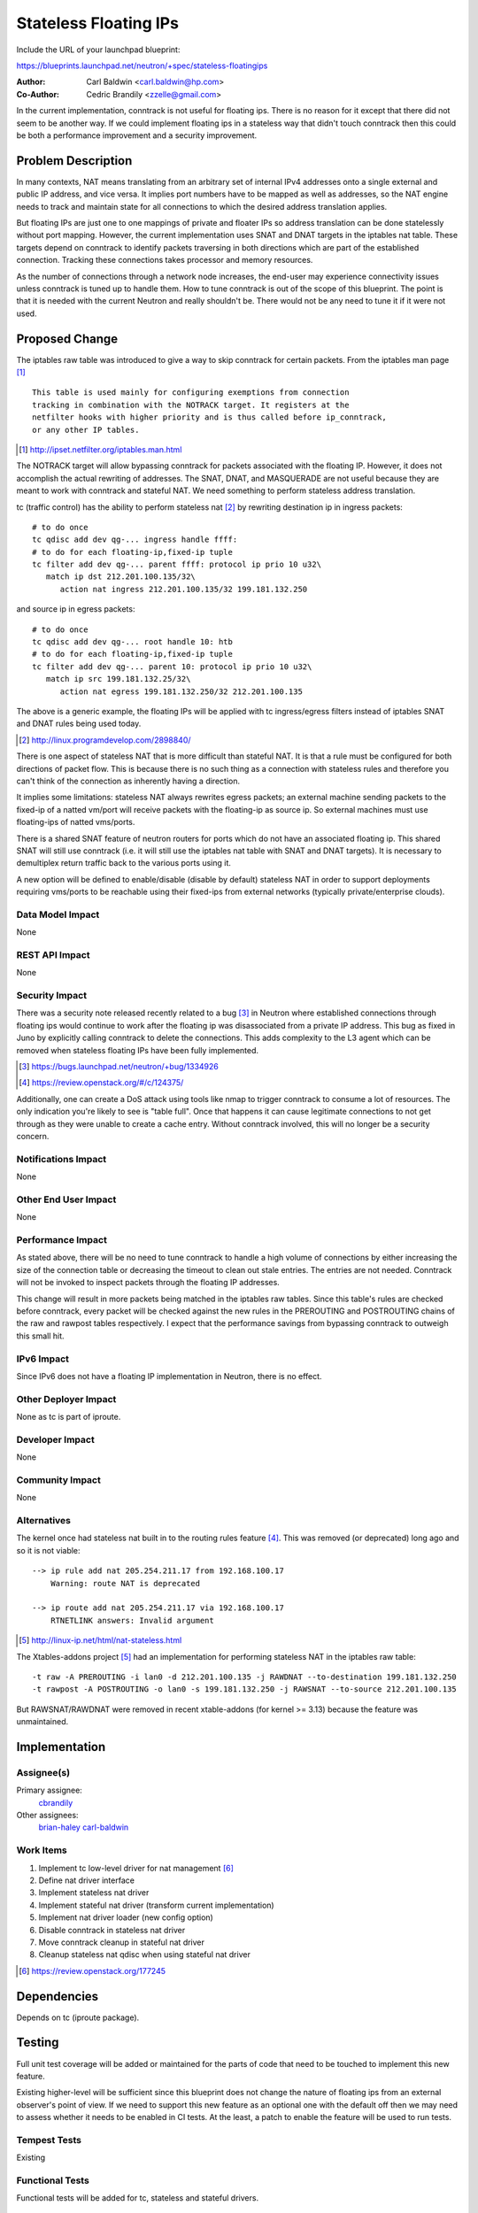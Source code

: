 ..
 This work is licensed under a Creative Commons Attribution 3.0 Unported
 License.

 http://creativecommons.org/licenses/by/3.0/legalcode

======================
Stateless Floating IPs
======================

Include the URL of your launchpad blueprint:

https://blueprints.launchpad.net/neutron/+spec/stateless-floatingips

:Author: Carl Baldwin <carl.baldwin@hp.com>
:Co-Author: Cedric Brandily <zzelle@gmail.com>

In the current implementation, conntrack is not useful for floating ips.  There
is no reason for it except that there did not seem to be another way.  If we
could implement floating ips in a stateless way that didn't touch conntrack
then this could be both a performance improvement and a security improvement.

Problem Description
===================

In many contexts, NAT means translating from an arbitrary set of internal IPv4
addresses onto a single external and public IP address, and vice versa. It
implies port numbers have to be mapped as well as addresses, so the NAT engine
needs to track and maintain state for all connections to which the desired
address translation applies.

But floating IPs are just one to one mappings of private and floater IPs so
address translation can be done statelessly without port mapping.  However,
the current implementation uses SNAT and DNAT targets in the iptables nat
table. These targets depend on conntrack to identify packets traversing in
both directions which are part of the established connection.  Tracking these
connections takes processor and memory resources.

As the number of connections through a network node increases, the end-user may
experience connectivity issues unless conntrack is tuned up to handle them.
How to tune conntrack is out of the scope of this blueprint.  The point is that
it is needed with the current Neutron and really shouldn't be.  There would not
be any need to tune it if it were not used.


Proposed Change
===============

The iptables raw table was introduced to give a way to skip conntrack for
certain packets.  From the iptables man page [#]_ ::

   This table is used mainly for configuring exemptions from connection
   tracking in combination with the NOTRACK target. It registers at the
   netfilter hooks with higher priority and is thus called before ip_conntrack,
   or any other IP tables.

.. [#] http://ipset.netfilter.org/iptables.man.html

The NOTRACK target will allow bypassing conntrack for packets associated with
the floating IP.  However, it does not accomplish the actual rewriting of
addresses.  The SNAT, DNAT, and MASQUERADE are not useful because they are
meant to work with conntrack and stateful NAT.  We need something to perform
stateless address translation.

tc (traffic control) has the ability to perform stateless nat [#]_ by rewriting
destination ip in ingress packets::

  # to do once
  tc qdisc add dev qg-... ingress handle ffff:
  # to do for each floating-ip,fixed-ip tuple
  tc filter add dev qg-... parent ffff: protocol ip prio 10 u32\
     match ip dst 212.201.100.135/32\
        action nat ingress 212.201.100.135/32 199.181.132.250

and source ip in egress packets::

  # to do once
  tc qdisc add dev qg-... root handle 10: htb
  # to do for each floating-ip,fixed-ip tuple
  tc filter add dev qg-... parent 10: protocol ip prio 10 u32\
     match ip src 199.181.132.25/32\
        action nat egress 199.181.132.250/32 212.201.100.135

The above is a generic example, the floating IPs will be applied with tc
ingress/egress filters instead of iptables SNAT and DNAT rules being used
today.

.. [#] http://linux.programdevelop.com/2898840/

There is one aspect of stateless NAT that is more difficult than stateful NAT.
It is that a rule must be configured for both directions of packet flow.  This
is because there is no such thing as a connection with stateless rules and
therefore you can't think of the connection as inherently having a direction.

It implies some limitations: stateless NAT always rewrites egress packets;
an external machine sending packets to the fixed-ip of a natted vm/port will
receive packets with the floating-ip as source ip.  So external machines must
use floating-ips of natted vms/ports.

There is a shared SNAT feature of neutron routers for ports which do not have
an associated floating ip.  This shared SNAT will still use conntrack (i.e. it
will still use the iptables nat table with SNAT and DNAT targets).  It is
necessary to demultiplex return traffic back to the various ports using it.

A new option will be defined to enable/disable (disable by default) stateless
NAT in order to support deployments requiring vms/ports to be reachable using
their fixed-ips from external networks (typically private/enterprise clouds).

Data Model Impact
-----------------

None

REST API Impact
---------------

None

Security Impact
---------------

There was a security note released recently related to a bug [#]_ in Neutron
where established connections through floating ips would continue to work after
the floating ip was disassociated from a private IP address.  This bug as fixed
in Juno by explicitly calling conntrack to delete the connections.  This adds
complexity to the L3 agent which can be removed when stateless floating IPs
have been fully implemented.

.. [#] https://bugs.launchpad.net/neutron/+bug/1334926
.. [#] https://review.openstack.org/#/c/124375/

Additionally, one can create a DoS attack using tools like nmap to trigger
conntrack to consume a lot of resources.  The only indication you're likely to
see is "table full".  Once that happens it can cause legitimate connections to
not get through as they were unable to create a cache entry.  Without conntrack
involved, this will no longer be a security concern.

Notifications Impact
--------------------

None

Other End User Impact
---------------------

None

Performance Impact
------------------

As stated above, there will be no need to tune conntrack to handle a high
volume of connections by either increasing the size of the connection table or
decreasing the timeout to clean out stale entries.  The entries are not needed.
Conntrack will not be invoked to inspect packets through the floating IP
addresses.

This change will result in more packets being matched in the iptables raw
tables.  Since this table's rules are checked before conntrack, every packet
will be checked against the new rules in the PREROUTING and POSTROUTING chains
of the raw and rawpost tables respectively.  I expect that the performance
savings from bypassing conntrack to outweigh this small hit.

IPv6 Impact
-----------

Since IPv6 does not have a floating IP implementation in Neutron, there is no
effect.

Other Deployer Impact
---------------------

None as tc is part of iproute.


Developer Impact
----------------

None

Community Impact
----------------

None

Alternatives
------------

The kernel once had stateless nat built in to the routing rules feature [#]_.
This was removed (or deprecated) long ago and so it is not viable::

   --> ip rule add nat 205.254.211.17 from 192.168.100.17
       Warning: route NAT is deprecated

   --> ip route add nat 205.254.211.17 via 192.168.100.17
       RTNETLINK answers: Invalid argument

.. [#] http://linux-ip.net/html/nat-stateless.html

The Xtables-addons project [#]_ had an implementation for performing stateless
NAT in the iptables raw table::

   -t raw -A PREROUTING -i lan0 -d 212.201.100.135 -j RAWDNAT --to-destination 199.181.132.250
   -t rawpost -A POSTROUTING -o lan0 -s 199.181.132.250 -j RAWSNAT --to-source 212.201.100.135

But RAWSNAT/RAWDNAT were removed in recent xtable-addons (for kernel >= 3.13)
because the feature was unmaintained.


Implementation
==============

Assignee(s)
-----------

Primary assignee:
  `cbrandily <https://launchpad.net/~cbrandily>`_

Other assignees:
  `brian-haley <https://launchpad.net/~brian-haley>`_
  `carl-baldwin <https://launchpad.net/~carl-baldwin>`_

Work Items
----------

#. Implement tc low-level driver for nat management [#]_
#. Define nat driver interface
#. Implement stateless nat driver
#. Implement stateful nat driver (transform current implementation)
#. Implement nat driver loader (new config option)
#. Disable conntrack in stateless nat driver
#. Move conntrack cleanup in stateful nat driver
#. Cleanup stateless nat qdisc when using stateful nat driver

.. [#] https://review.openstack.org/177245


Dependencies
============

Depends on tc (iproute package).


Testing
=======

Full unit test coverage will be added or maintained for the parts of code that
need to be touched to implement this new feature.

Existing higher-level will be sufficient since this blueprint does not change
the nature of floating ips from an external observer's point of view.  If we
need to support this new feature as an optional one with the default off then
we may need to assess whether it needs to be enabled in CI tests.  At the
least, a patch to enable the feature will be used to run tests.


Tempest Tests
-------------

Existing

Functional Tests
----------------

Functional tests will be added for tc, stateless and stateful drivers.

API Tests
---------

None


Documentation Impact
====================

None

User Documentation
------------------

Document new option to enable stateless nat.

Changing the config and restarting the l3-agent are a priori enough to migrate
from stateful nat to stateless nat: the l3-agent should cleanup automatically
iptables rules and stateful nat conntrack entries should time out as
connections will be handled in raw table.  Changing the config and restarting
the l3-agent should be enough to migrate from stateless nat to stateful nat:
the stateful nat will cleanup stateless nat rules on startup.  So migration
documentation is a priori not needed.



Developer Documentation
-----------------------

None

References
==========

See inline references throughout the document.
